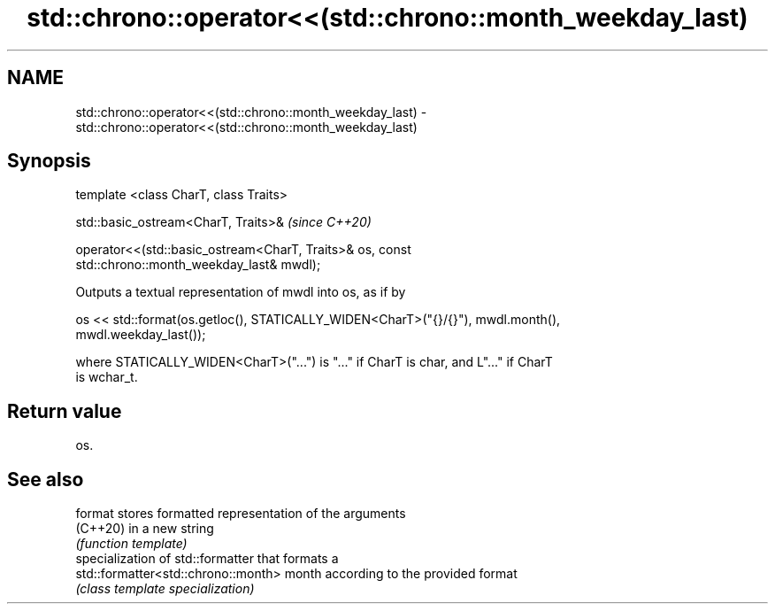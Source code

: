 .TH std::chrono::operator<<(std::chrono::month_weekday_last) 3 "2021.11.17" "http://cppreference.com" "C++ Standard Libary"
.SH NAME
std::chrono::operator<<(std::chrono::month_weekday_last) \- std::chrono::operator<<(std::chrono::month_weekday_last)

.SH Synopsis
   template <class CharT, class Traits>

   std::basic_ostream<CharT, Traits>&                                     \fI(since C++20)\fP

   operator<<(std::basic_ostream<CharT, Traits>& os, const
   std::chrono::month_weekday_last& mwdl);

   Outputs a textual representation of mwdl into os, as if by

   os << std::format(os.getloc(), STATICALLY_WIDEN<CharT>("{}/{}"), mwdl.month(),
   mwdl.weekday_last());

   where STATICALLY_WIDEN<CharT>("...") is "..." if CharT is char, and L"..." if CharT
   is wchar_t.

.SH Return value

   os.

.SH See also

   format                             stores formatted representation of the arguments
   (C++20)                            in a new string
                                      \fI(function template)\fP
                                      specialization of std::formatter that formats a
   std::formatter<std::chrono::month> month according to the provided format
                                      \fI(class template specialization)\fP
